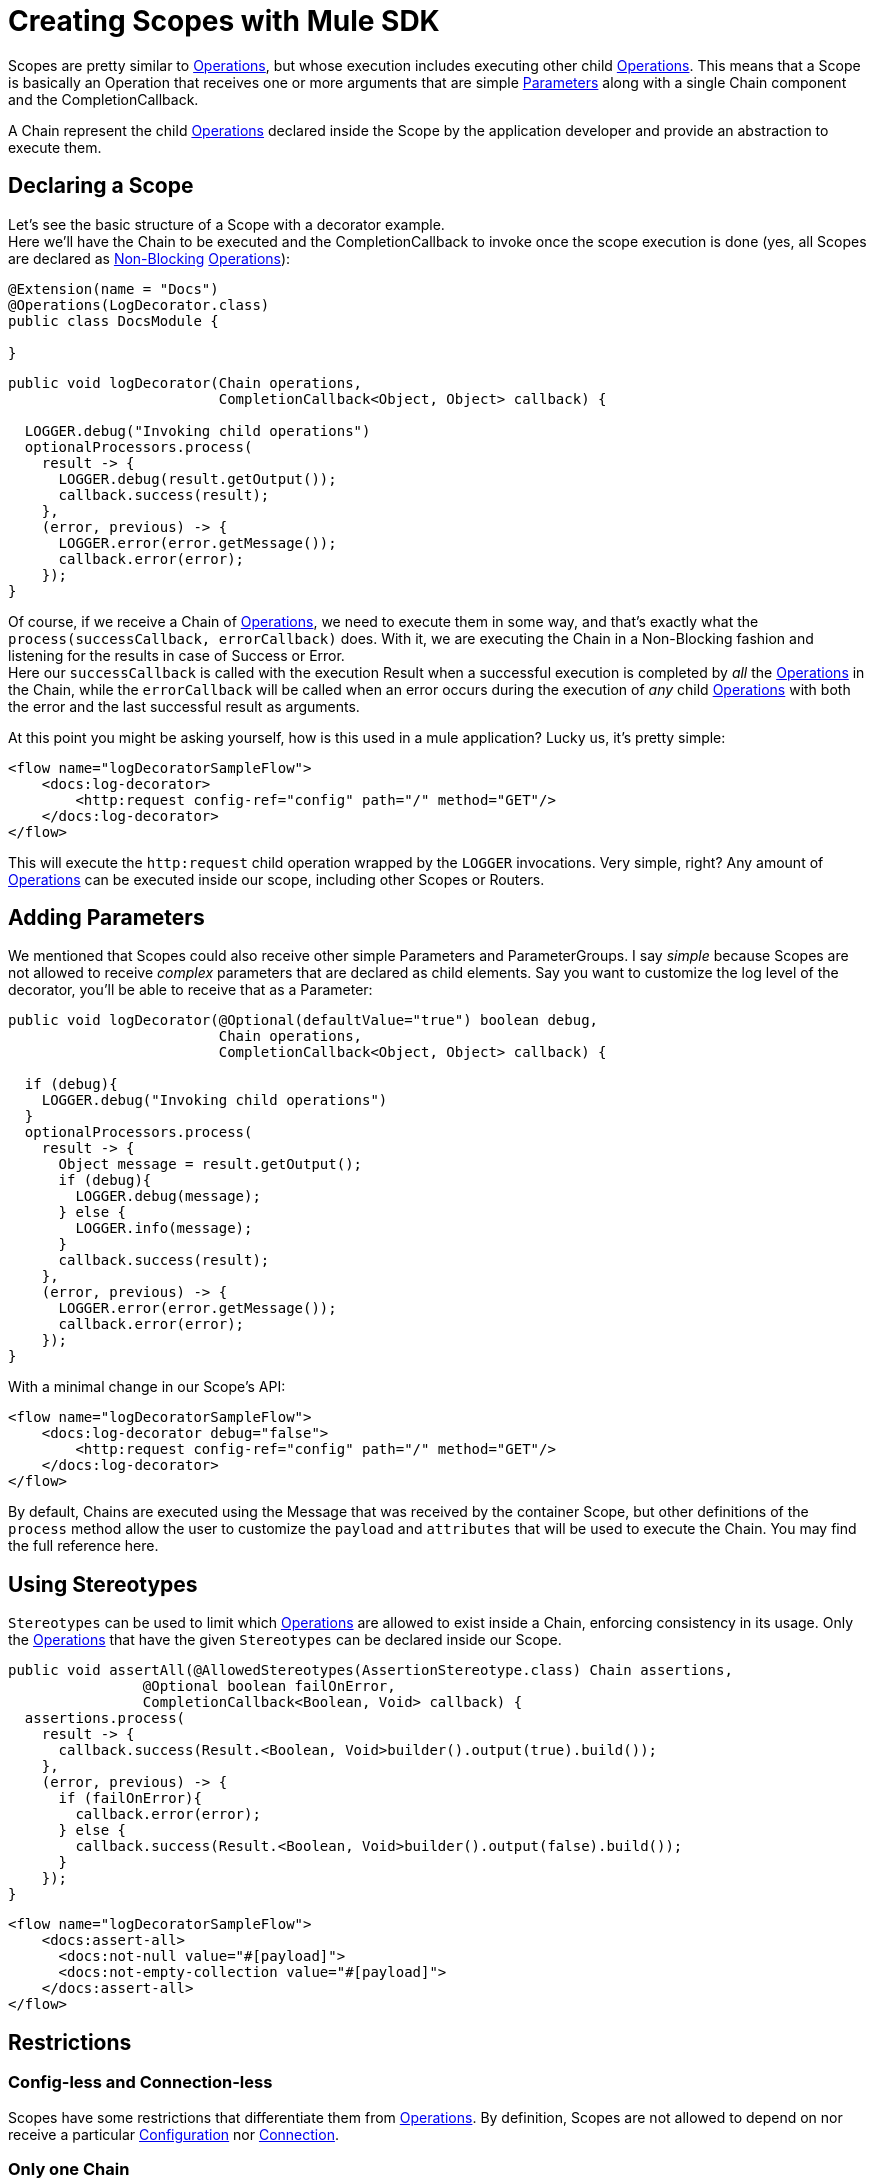 = Creating Scopes with Mule SDK
:keywords: mule, sdk, scopes, scope

Scopes are pretty similar to <<1.4_operations#_operations, Operations>>, but whose execution includes executing other child <<1.4_operations#_operations, Operations>>.
This means that a Scope is basically an Operation that receives one or more arguments that are simple <<1.1_parameters#_parameters, Parameters>> along with a single Chain component and the CompletionCallback.

A Chain represent the child <<1.4_operations#_operations, Operations>> declared inside the Scope by the application developer and provide an abstraction to execute them.

== Declaring a Scope

Let's see the basic structure of a Scope with a decorator example. +
Here we'll have the Chain to be executed and the CompletionCallback to invoke once the scope execution is done (yes, all Scopes are declared as <<1.4.1_non_blocking_operations#_non_blocking_operations, Non-Blocking>> <<_operations, Operations>>):

[source,java,linenums]
----
@Extension(name = "Docs")
@Operations(LogDecorator.class)
public class DocsModule {

}
----

[source,java,linenums]
----
public void logDecorator(Chain operations,
                         CompletionCallback<Object, Object> callback) {

  LOGGER.debug("Invoking child operations")
  optionalProcessors.process(
    result -> {
      LOGGER.debug(result.getOutput());
      callback.success(result);
    },
    (error, previous) -> {
      LOGGER.error(error.getMessage());
      callback.error(error);
    });
}
----

Of course, if we receive a Chain of <<_operations, Operations>>, we need to execute them in some way, and that's exactly what the `process(successCallback, errorCallback)` does. With it, we are executing the Chain in a Non-Blocking fashion and listening for the results in case of Success or Error. +
Here our `successCallback` is called with the execution Result when a successful execution is completed by _all_ the <<_operations, Operations>> in the Chain, while the `errorCallback` will be called when an error occurs during the execution of _any_ child <<_operations, Operations>> with both the error and the last successful result as arguments.

At this point you might be asking yourself, how is this used in a mule application? Lucky us, it's pretty simple:

[source,xml,linenums]
----
<flow name="logDecoratorSampleFlow">
    <docs:log-decorator>
        <http:request config-ref="config" path="/" method="GET"/>
    </docs:log-decorator>
</flow>
----

This will execute the `http:request` child operation wrapped by the `LOGGER` invocations. Very simple, right? Any amount of <<_operations, Operations>> can be executed inside our scope, including other Scopes or Routers.


== Adding Parameters

We mentioned that Scopes could also receive other simple Parameters and ParameterGroups. I say _simple_ because Scopes are not allowed to receive _complex_ parameters that are declared as child elements. Say you want to customize the log level of the decorator, you'll be able to receive that as a Parameter:

[source,java,linenums]
----
public void logDecorator(@Optional(defaultValue="true") boolean debug,
                         Chain operations,
                         CompletionCallback<Object, Object> callback) {

  if (debug){
    LOGGER.debug("Invoking child operations")
  }
  optionalProcessors.process(
    result -> {
      Object message = result.getOutput();
      if (debug){
        LOGGER.debug(message);
      } else {
        LOGGER.info(message);
      }
      callback.success(result);
    },
    (error, previous) -> {
      LOGGER.error(error.getMessage());
      callback.error(error);
    });
}
----

With a minimal change in our Scope's API:

[source,xml,linenums]
----
<flow name="logDecoratorSampleFlow">
    <docs:log-decorator debug="false">
        <http:request config-ref="config" path="/" method="GET"/>
    </docs:log-decorator>
</flow>
----

By default, Chains are executed using the Message that was received by the container
Scope, but other definitions of the `process` method allow  the user to customize the `payload` and
`attributes` that will be used to execute the Chain. You may find the full reference here.

== Using Stereotypes

`Stereotypes` can be used to limit which <<1.4_operations#_operations, Operations>> are allowed to exist inside a Chain,
enforcing consistency in its usage. Only the <<1.4_operations#_operations, Operations>> that have the given `Stereotypes` can be declared inside our Scope.

[source,java,linenums]
----
public void assertAll(@AllowedStereotypes(AssertionStereotype.class) Chain assertions,
                @Optional boolean failOnError,
                CompletionCallback<Boolean, Void> callback) {
  assertions.process(
    result -> {
      callback.success(Result.<Boolean, Void>builder().output(true).build());
    },
    (error, previous) -> {
      if (failOnError){
        callback.error(error);
      } else {
        callback.success(Result.<Boolean, Void>builder().output(false).build());
      }
    });
}
----

[source,xml,linenums]
----
<flow name="logDecoratorSampleFlow">
    <docs:assert-all>
      <docs:not-null value="#[payload]">
      <docs:not-empty-collection value="#[payload]">
    </docs:assert-all>
</flow>
----

== Restrictions

// TODO

=== Config-less and Connection-less
Scopes have some restrictions that differentiate them from <<1.4_operations#_operations, Operations>>.
By definition, Scopes are not allowed to depend on nor receive a particular
<<1.2_configs#_configs, Configuration>> nor <<1.3_connections#_connections, Connection>>. +

=== Only one Chain

The Chain component is key in the definition of a Scope, thus it is _required_ to have one and _only_ one Chain argument.

=== Always Non Blocking
// TODO linking to CompletionCallback
All Scopes have to be defined as a `void` method receiving a `CompletionCallback` for communicating it's
Result, which means that all the Scopes are non-blocking by default.
